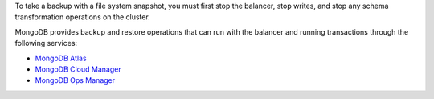 To take a backup with a file system snapshot, you must first stop the balancer,
stop writes, and stop any schema transformation operations on the cluster.

MongoDB provides backup and restore operations that can run with the balancer
and running transactions through the following services:

- `MongoDB Atlas <https://docs.atlas.mongodb.com/>`_

- `MongoDB Cloud Manager <https://docs.cloudmanager.mongodb.com/>`_
   
- `MongoDB Ops Manager <https://docs.opsmanager.mongodb.com/>`_
